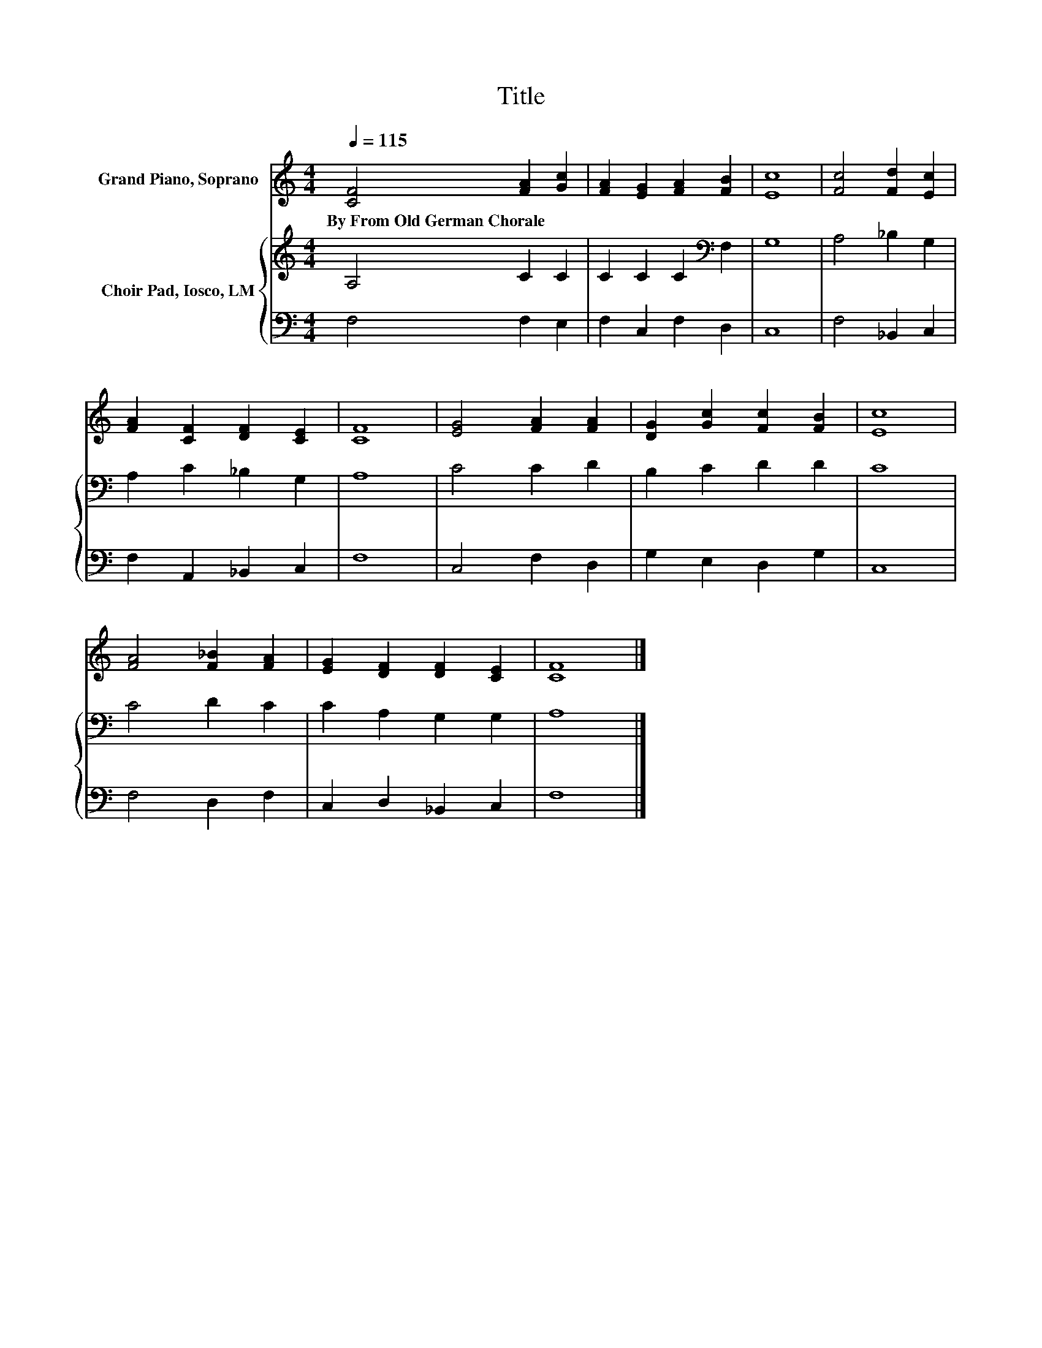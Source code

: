 X:1
T:Title
%%score 1 { 2 | 3 }
L:1/8
Q:1/4=115
M:4/4
K:C
V:1 treble nm="Grand Piano, Soprano"
V:2 treble nm="Choir Pad, Iosco, LM"
V:3 bass 
V:1
 [CF]4 [FA]2 [Gc]2 | [FA]2 [EG]2 [FA]2 [FB]2 | [Ec]8 | [Fc]4 [Fd]2 [Ec]2 | %4
w: By~From~Old~German~Chorale * *||||
 [FA]2 [CF]2 [DF]2 [CE]2 | [CF]8 | [EG]4 [FA]2 [FA]2 | [DG]2 [Gc]2 [Fc]2 [FB]2 | [Ec]8 | %9
w: |||||
 [FA]4 [F_B]2 [FA]2 | [EG]2 [DF]2 [DF]2 [CE]2 | [CF]8 |] %12
w: |||
V:2
 A,4 C2 C2 | C2 C2 C2[K:bass] F,2 | G,8 | A,4 _B,2 G,2 | A,2 C2 _B,2 G,2 | A,8 | C4 C2 D2 | %7
 B,2 C2 D2 D2 | C8 | C4 D2 C2 | C2 A,2 G,2 G,2 | A,8 |] %12
V:3
 F,4 F,2 E,2 | F,2 C,2 F,2 D,2 | C,8 | F,4 _B,,2 C,2 | F,2 A,,2 _B,,2 C,2 | F,8 | C,4 F,2 D,2 | %7
 G,2 E,2 D,2 G,2 | C,8 | F,4 D,2 F,2 | C,2 D,2 _B,,2 C,2 | F,8 |] %12

